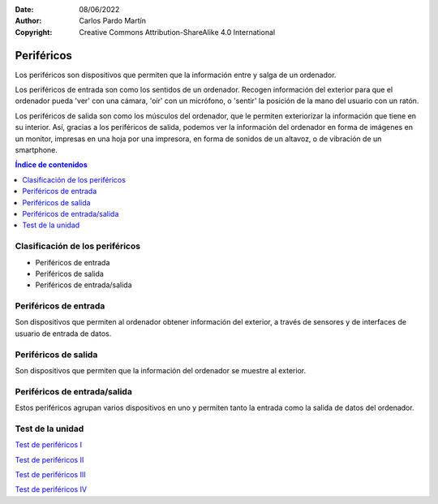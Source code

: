﻿:Date: 08/06/2022
:Author: Carlos Pardo Martín
:Copyright: Creative Commons Attribution-ShareAlike 4.0 International


.. informatica-hardware-perifericos:

Periféricos
===========

Los periféricos son dispositivos que permiten que la información entre y
salga de un ordenador.

Los periféricos de entrada son como los sentidos de un ordenador.
Recogen información del exterior para que el ordenador pueda 'ver' 
con una cámara, 'oír' con un micrófono, o 'sentir' la posición de la 
mano del usuario con un ratón.

Los periféricos de salida son como los músculos del ordenador, 
que le permiten exteriorizar la información que tiene en su 
interior. Así, gracias a los periféricos de salida, podemos ver 
la información del ordenador en forma de imágenes en un monitor,
impresas en una hoja por una impresora, en forma de sonidos de
un altavoz, o de vibración de un smartphone.


.. contents:: Índice de contenidos
   :local:
   :depth: 2


Clasificación de los periféricos
--------------------------------
* Periféricos de entrada
* Periféricos de salida
* Periféricos de entrada/salida


Periféricos de entrada
----------------------
Son dispositivos que permiten al ordenador obtener información del
exterior, a través de sensores y de interfaces de usuario de entrada
de datos.


.. glossary::

   Ratón
      El `ratón
      <https://es.wikipedia.org/wiki/Rat%C3%B3n_(inform%C3%A1tica)>`__
      o mouse es un dispositivo que se utiliza para manejar 
      con una mano un puntero en un entorno gráfico de ordenador.
      
      El ratón detecta los movimientos en dos dimensiones sobre
      una superficie plana en la que se apoya. Un puntero o flecha en la 
      pantalla del ordenador muestra los movimientos del ratón.
      
      El ratón también suele tener varios pulsadores y una rueda que se 
      puede girar, para interactuar con las pantallas del entorno gráfico.
      
      Pese a la aparición de nuevas tecnologías, como la pantalla táctil,
      el ratón aún sigue siendo muy utilizado.

      .. figure:: informatica/_images/informatica-raton.jpg
         :align: center
         :width: 340px

         Ratón con cable.

         `Nzeemin
         <https://commons.wikimedia.org/wiki/File:Microsoft_IntelliMouse_Explorer_40A.jpg>`__,
         `CC BY-SA 3.0 <https://creativecommons.org/licenses/by/3.0/deed.en>`__,
         via Wikimedia Commons.


   Teclado
      El `teclado
      <https://es.wikipedia.org/wiki/Teclado_(inform%C3%A1tica)>`__
      es uno de los primeros dispositivos de entrada al ordenador que
      han existido. Está inspirado en el teclado de las máquinas de 
      escribir, con configuración de teclas QWERTY.

      El teclado es casi imprescindible para poder escribir texto en un
      ordenador. A pesar de la desarrollo de nuevas tecnologías, como el 
      reconocimiento de voz en los teléfonos inteligentes, aún sigue siendo 
      muy utilizado el teclado en pantalla.
      
      .. figure:: informatica/_images/informatica-teclado.png
         :align: center
         :width: 340px

         Teclado español.

         `Oona Räisänen
         <https://commons.wikimedia.org/wiki/File:Computer_keyboard_ES_layout.svg>`__,
         `CC0 1.0 <https://creativecommons.org/publicdomain/zero/1.0/deed.en>`__,
         via Wikimedia Commons.

      El teclado estándar de ordenador es de 102 teclas en Europa y se 
      dividen en los siguientes grupos.
      
      * Bloque de funciones F1 a F12.
      * Bloque alfanumérico con números del 0 al 9, letras y algunas
        teclas especiales como el tabulador, espaciador, enter, etc.
      * Bloque especial con teclas de dirección y otras como inicio, fin,
        suprimir, insertar, imprimir pantalla, etc.
      * Bloque numérico a la derecha, con los números y las operaciones 
        básicas +, -, \*, /.


   Escáner
      El `escáner
      <https://es.wikipedia.org/wiki/Esc%C3%A1ner_inform%C3%A1tico>`__
      es un periférico de entrada que se utiliza para realizar fotografías
      digitales de documentos, diapositivas o transparencias.
      
      La resolución mínima recomendada es de 150dpi (puntos por pulgada). 
      Aunque los escáner actuales pueden llegar con facilidad a 
      resoluciones de 600dpi o mayores, esto genera archivos de datos
      mayores de lo necesario.
      
      Los escáneres se pueden combinar con técnicas de `OCR
      <https://es.wikipedia.org/wiki/Reconocimiento_%C3%B3ptico_de_caracteres>`__
      o Reconocimiento Óptico de Caracteres para poder transformar un 
      texto en formato imagen a un texto digitalizado.

      .. figure:: informatica/_images/informatica-escaner.jpg
         :align: center
         :width: 340px

         Escaner.

         `Arpingstone
         <https://commons.wikimedia.org/wiki/File:Scanner.view.750pix.jpg>`__,
         Public Domain,
         via Wikimedia Commons.


   Cámara web
      La `cámara web
      <https://es.wikipedia.org/wiki/C%C3%A1mara_web>`__
      , en inglés webcam, es una pequeña cámara digital conectada al 
      ordenador con la que se puede capturar imágenes fijas y vídeo 
      (imagen en movimiento) para transmitirlos a distancia por internet.
      
      Desde el comienzo de los confinamientos en 2020 con motivo de la 
      pandemia COVID, se han popularizado mucho las videoconferencias para 
      realizar reuniones mediante servicios como Zoom, WhatsApp, Microsoft 
      Teams, Google Meet, Skype, Webex, etc.
      
      .. figure:: informatica/_images/informatica-camara-web.jpg
         :align: center

         Cámara web externa.

         `Entereczek
         <https://commons.wikimedia.org/wiki/File:Creative.webcam.jpg>`__,
         `CC BY-SA 3.0 <https://creativecommons.org/licenses/by/3.0/deed.en>`__,
         via Wikimedia Commons.


   Micrófono
      El `micrófono
      <https://es.wikipedia.org/wiki/Micr%C3%B3fono>`__
      es un dispositivo que recoge el sonido del ambiente y lo traduce a
      señales eléctricas. Posteriormente una :term:`Tarjeta de sonido` 
      traduce estas señales eléctricas a señales digitales que puede 
      utilizar el ordenador.

      En algunos casos, los micrófonos de las cámaras web, de los 
      ordenadores portátiles o de los smartphones llevan ya incluido un
      conversor analógico-digital para convertir las señales eléctricas 
      que salen del micrófono a señales digitales, pero en estos casos 
      suelen tener menor calidad que cuando se utiliza un micrófono y
      una tarjeta de sonido dedicados.
      
      Según la tecnología de los micrófonos, estos puede ser
      magneto-dinámicos, de condensador, de carbón o piezoeléctricos.

      .. figure:: informatica/_images/informatica-microfono.jpg
         :align: center
         :width: 340px

         Micrófono magneto-dinámico de marca Sennheiser.

         `ChrisEngelsma
         <https://commons.wikimedia.org/wiki/File:SennMicrophone.jpg>`__,
         `CC BY-SA 3.0 <https://creativecommons.org/licenses/by/3.0/deed.en>`__,
         via Wikimedia Commons.


   Tableta gráfica
      La `tableta gráfica o tableta digitalizadora
      <https://es.wikipedia.org/wiki/Tableta_digitalizadora>`__
      es un periférico que permite al usuario introducir gráficos o 
      dibujos a mano, tal como lo haría con un lápiz y papel. 
      También permite apuntar y señalar los objetos que se encuentran en 
      la pantalla del ordenador.
      
      Consiste en una superficie plana sobre la que el usuario puede 
      dibujar una imagen utilizando el estilete (lapicero) que viene junto 
      a la tableta. 
      Dependiendo de la tableta, la imagen puede aparecer en la tableta 
      y en el ordenador a la vez o aparecer solo en el ordenador. 

      .. figure:: informatica/_images/informatica-tableta-digitalizadora.jpg
         :align: center
         :width: 340px

         Tableta gráfica.

         `David Revoy
         <https://commons.wikimedia.org/wiki/File:Penciling_on_Wacom_Cintiq_13HD_by_David_Revoy.jpg>`__,
         `CC BY-SA 4.0 <https://creativecommons.org/licenses/by/4.0/deed.en>`__,
         via Wikimedia Commons.


   GPS
      El `GPS
      <https://es.wikipedia.org/wiki/GPS>`__
      o Sistema de Posicionamiento Global es un sistema del departamento
      de defensa de Estados Unidos que utiliza satélites artificiales 
      que envían señales de radio, para localizar un receptor en cualquier
      posición del globo terráqueo con una precisión de pocos metros.
      Sistemas semejantes son el sistema Galileo de Europa o el sistema
      Glonass de Rusia.
      
      El GPS es ampliamente utilizado en los teléfonos inteligentes así 
      como en dispositivos weareables. Permite dar servicios como la 
      navegación punto a punto, localización de amigos cercanos, cálculo 
      de recorridos para runners, etc.
      
      La localización de una persona es una información que las grandes 
      corporaciones consideran muy valiosa. 
      Dónde vives, qué lugares y qué personas frecuentas, 
      a qué hora sales de casa o del trabajo, en qué vehículos te mueves,
      etc. Toda esta información se puede deducir de la localización GPS
      y es especialmente sensible y privada, por lo que debemos restringir
      el uso del GPS a los momentos y aplicaciones que consideremos 
      imprescindibles.
      

   Acelerómetro
      El `acelerómetro
      <https://es.wikipedia.org/wiki/Aceler%C3%B3metro>`__
      es un sensor capaz de medir aceleraciones. 
      Está integrado en los smartphones, pulseras de actividad física, 
      mandos de videoconsolas, etc.
      
      Este sensor puede detectar el movimiento que realizamos cuando 
      andamos, corremos o cuando movemos los brazos en varias direcciones.
      En combinación con el giroscopio permite conocer los movimientos
      que realizamos con gran precisión.
      
      Estos sensores sirven para realizar juegos de baile en los que
      el mando sabe dónde está nuestra mano y cómo la movemos.
      También permite conocer cómo andamos o corremos y predecir 
      el consumo de energía realizado o incluso, en aplicaciones médicas,
      para predecir la aparición de Alzheimer.
      
      Otra aplicación del acelerómetro es conocer dónde se encuentra el
      suelo (por la aceleración de la gravedad) y, a partir de esta 
      información, girar las fotografías que se tomen para que siempre 
      se muestren hacia arriba.


   Giroscopio
      El `giroscopio
      <https://es.wikipedia.org/wiki/Gir%C3%B3scopo>`__
      es un sensor que sirve para conocer la orientación en el espacio
      de un objeto.
      Está integrado en los smartphones, pulseras de actividad física, 
      mandos de videoconsolas, etc.
      En combinación con el acelerómetro permite conocer con mucha 
      precisión qué movimientos realizamos.


   Magnetómetro
      El `magnetómetro
      <https://es.wikipedia.org/wiki/Magnet%C3%B3metro#Uso_en_dispositivos_m%C3%B3viles>`__
      es un sensor de campo magnético. Como la Tierra tiene un campo
      magnético, con el magnetómetro que incluye un smartphone se puede
      situar el norte como lo hace una **brújula**.


   Termómetro de batería
      El `termómetro
      <https://es.wikipedia.org/wiki/Term%C3%B3metro>`__
      de la batería sirve para conocer la temperatura que tiene la batería
      del teléfono inteligente. A partir de esta información podemos
      conocer el uso que estamos dando al smartphone porque un mayor uso 
      se traduce en una mayor temperatura de la batería. 
      También podemos conocer si se está cargando el teléfono
      o, de forma indirecta, la temperatura ambiente.
      

Periféricos de salida
---------------------
Son dispositivos que permiten que la información del ordenador
se muestre al exterior.

.. glossary::

   Monitor
      El `monitor de ordenador
      <https://es.wikipedia.org/wiki/Monitor_de_computadora>`__
      también llamado pantalla, es uno de los principales dispositivos
      de salida del ordenador para mostrar información al usuario.
      También puede considerarse un periférico de entrada si es táctil.
      
      La tecnología que predomina actualmente es la de las pantallas 
      planas de **cristal líquido (LDC)** y están comenzando a usarse 
      cada vez con mayor frecuencia las pantallas `OLED o AMOLED
      <https://es.wikipedia.org/wiki/Diodo_org%C3%A1nico_de_emisi%C3%B3n_de_luz>`__.
      
      El tamaño de un monitor se mide en pulgadas de la diagonal de la 
      pantalla visualizadora (sin el marco exterior).
      Tamaños típicos son desde las 5" de los smartphones hasta las 24" 
      de un monitor típico de PC.
      
      La resolución mínima de un monitor de ordenador hoy en día debería
      ser de Full HD (1920x1080 pixel), aunque los portátiles más pequeños, 
      tabletas y smartphones con frecuencia no llegan a esa resolución.
      WXGA es una resolución estándar algo menor con 1366x768 pixel.
      
      El **pixel** es el punto más pequeño que se puede representar en un
      monitor.
      
      .. figure:: informatica/_images/informatica-monitor.jpg
         :align: center
         :width: 340px

         Monitor LCD.

         `Zzubnik
         <https://commons.wikimedia.org/wiki/File:Computer_monitor.jpg>`__,
         Public Domain,
         via Wikimedia Commons.


   Proyector de vídeo
      El `proyector de vídeo
      <https://es.wikipedia.org/wiki/Proyector_de_video>`__
      o cañón proyector es un aparato óptico que proyecta una imagen fija
      o en movimiento sobre una pared o una pantalla de proyección,
      a partir de una señal de vídeo que procede de un ordenador.
      Esto permite visualizar la información del ordenador para todo 
      un auditorio como lo hace una pantalla de cine.
      
      .. figure:: informatica/_images/informatica-proyector.jpg
         :align: center
         :width: 340px

         Proyector de vídeo.

         `Christian Herzog
         <https://commons.wikimedia.org/wiki/File:Projectiondesign_(Barco_Fredrikstad)_video_projector_at_HighEnd-2009_(3556283833).jpg>`__,
         `CC BY 2.0 <https://creativecommons.org/licenses/by/2.0/deed.en>`__,
         via Wikimedia Commons.

   Impresora
      La `impresora
      <https://es.wikipedia.org/wiki/Impresora>`__
      es un periférico de salida que permite imprimir textos y 
      gráficos en papel de manera permanente.
      
      .. figure:: informatica/_images/informatica-impresora.jpg
         :align: center
         :width: 340px

         Impresora láser.

         `Alex Muñoz1
         <https://commons.wikimedia.org/wiki/File:Samsung_ML-2010.jpg>`__,
         `CC BY 2.0 <https://creativecommons.org/licenses/by/2.0/deed.en>`__,
         via Wikimedia Commons.

      Las tres tecnologías más usuales son la tecnología 
      `láser con tóner <https://es.wikipedia.org/wiki/Impresora#T%C3%B3ner>`__,
      la tecnología de `inyección de tinta
      <https://es.wikipedia.org/wiki/Impresora#Inyecci%C3%B3n_de_tinta>`__
      y la tecnología `térmica
      <https://es.wikipedia.org/wiki/Impresora_t%C3%A9rmica>`__ 
      utilizada para imprimir los tickets de compra. 
      
   DAC
      El `DAC
      <https://www.culturasonora.es/hifi/que-es-un-dac/>`__
      o conversor digital a analógico es un periférico de salida que 
      permite convertir los archivos digitales del ordenador en música
      o sonido analógico con alta fidelidad, mayor que la de una simple
      tarjeta de sonido de ordenador.
      
      .. figure:: informatica/_images/informatica-dac.jpg
         :align: center
         :width: 340px

         DAC de audio.

         `Vg30et
         <https://commons.wikimedia.org/wiki/File:DAC_in_the_box.jpg>`__,
         `CC BY-SA 3.0 <https://creativecommons.org/licenses/by/3.0/deed.en>`__,
         via Wikimedia Commons.


   Altavoces
      Los `altavoces
      <https://es.wikipedia.org/wiki/Altavoz>`__
      para ordenador van acompañados normalmente de un amplificador de 
      sonido para aumentar el nivel de la señal de salida del ordenador
      y producir sonidos de alto volumen.
      
      .. figure:: informatica/_images/informatica-altavoces.jpg
         :align: center
         :width: 340px

         Altavoces USB.

         `Evan-Amos
         <https://commons.wikimedia.org/wiki/File:Logitech-usb-speakers.jpg>`__,
         Public Domain,
         via Wikimedia Commons.

      Normalmente se utilizan sistemas estéreo con dos altavoces, uno 
      derecho y otro izquierdo, pero también se pueden utilizar sistemas
      de `sonido envolvente 5.1 
      <https://es.wikipedia.org/wiki/Sonido_envolvente_5.1>`__
      si el archivo original de audio/vídeo y la tarjeta de sonido lo 
      permiten.

   Pilotos luminosos LED
      Los pilotos luminosos `LED
      <https://es.wikipedia.org/wiki/Led>`__
      son pequeñas luces que informan de los estados del ordenador.
      Las cajas de ordenador y los teclados suelen tener pilotos LED
      para avisar de que el ordenador está encendido, que el disco duro
      está funcionando, que se está produciendo la carga de la batería
      o que se ha activado el teclado numérico.

      .. figure:: informatica/_images/informatica-ledes.jpg
         :align: center
         :width: 340px

         Pilotos LED de un teclado.

         `Daniel Beardsmore
         <https://commons.wikimedia.org/wiki/File:Lock_LEDs.jpg>`__,
         Public Domain,
         via Wikimedia Commons.


   Motor de vibración
      El motor de vibración se utiliza en los smartphones para indicar
      un evento de forma silenciosa. De esta manera, el motor puede 
      informar de una llamada entrante o que ha llegado un nuevo 
      mensaje con un nivel de ruido muy bajo.

      .. figure:: informatica/_images/informatica-vibrador.jpg
         :align: center
         :width: 340px

         Motor que produce vibración.

         `Raimond Spekking
         <https://commons.wikimedia.org/wiki/File:Nokia_X2-02_-_vibrating_alert_motor-2410.jpg>`__,
         `CC BY-SA 4.0 <https://creativecommons.org/licenses/by/4.0/deed.en>`__,
         via Wikimedia Commons.


   Línea braille
      La `línea braille
      <https://es.wikipedia.org/wiki/Dispositivo_Braille>`__
      es un periférico de salida que transforma texto del ordenador 
      en una serie de puntos braille para que las personas con discapacidad
      visual puedan leer en ella.
      
      .. figure:: informatica/_images/informatica-linea-braille.jpg
         :align: center
         :width: 340px

         Dispositivo de braille.

         `Ixitixel
         <https://commons.wikimedia.org/wiki/File:Refreshable_Braille_display.jpg>`__,
         `CC BY-SA 3.0 <https://creativecommons.org/licenses/by/3.0/deed.en>`__,
         via Wikimedia Commons.



Periféricos de entrada/salida
-----------------------------
Estos periféricos agrupan varios dispositivos en uno y permiten tanto
la entrada como la salida de datos del ordenador.

.. glossary::

   Pantalla táctil
      La `pantalla táctil
      <https://es.wikipedia.org/wiki/Pantalla_t%C3%A1ctil>`__
      es una pantalla informática que tiene detectores que permiten 
      conocer la posición del dedo cuando toca o cuando se desplaza sobre 
      su superficie. 
      Esto hace que la pantalla sea interactiva y permite tanto la salida
      como la entrada de datos.
      
      Con la pantalla táctil se pueden dar órdenes a un dispositivo.

      .. figure:: informatica/_images/informatica-pantalla-tactil.jpg
         :align: center
         :width: 340px

         Pantalla táctil de un smartphone.

         `Victorgrigas
         <https://commons.wikimedia.org/wiki/File:Bangalore_Wikipedian_on_phone_5_closeup.jpg>`__,
         `CC BY-SA 3.0 <https://creativecommons.org/licenses/by/3.0/deed.en>`__,
         via Wikimedia Commons.


   Impresora multifunción
      La `impresora multifunción
      <https://es.wikipedia.org/wiki/Impresora_multifunci%C3%B3n>`__
      es una combinación de impresora con escáner, por lo que permite la
      entrada y la salida de datos.
      Estas dos funciones le permiten actuar como una fotocopiadora
      o como un fax.      
      
      .. figure:: informatica/_images/informatica-impresora-multifuncion.jpg
         :align: center
         :width: 340px

         Impresora multifuncion.

         `Eduardo Torres
         <https://commons.wikimedia.org/wiki/File:Multifuncional.jpg>`__,
         `CC BY 2.0 <https://creativecommons.org/licenses/by/2.0/deed.en>`__,
         via Wikimedia Commons.


   Casco de realidad virtual
      El `casco de realidad virtual
      <https://es.wikipedia.org/wiki/Casco_de_realidad_virtual>`__
      también llamado gafas de realidad virtual, es un dispositivo
      que permite reproducir imágenes creadas por ordenador sobre
      una pantalla muy cercana a los ojos, por lo que las imágenes parecen
      mucho mayores que las de las pantallas normales. 
      También se reproduce sonido estéreo por los auriculares incorporados.
      
      El casco de realidad virtual tiene sensores de posición y movimiento 
      que permiten conocer dónde mira el usuario, para acompasar las
      imágenes presentadas a los movimientos de cabeza, de manera que al 
      usuario le parece encontrarse inmerso en la realidad virtual que 
      muestra el dispositivo.

      .. figure:: informatica/_images/informatica-casco-vr.jpg
         :align: center
         :width: 340px

         Casco de realidad virtual.

         `Samwalton9
         <https://commons.wikimedia.org/wiki/File:Oculus_Consumer_Version_1.jpg>`__,
         `CC BY-SA 4.0 <https://creativecommons.org/licenses/by/4.0/deed.en>`__,
         via Wikimedia Commons.

      `Metaverso <https://es.wikipedia.org/wiki/Metaverso>`__


   Tarjeta de sonido
      La `tarjeta de sonido
      <https://es.wikipedia.org/wiki/Tarjeta_de_sonido>`__
      es un dispositivo de entrada / salida que traduce entre señales
      analógicas y señales digitales.

      Las señales de entrada al ordenador desde un micrófono, desde
      una guitarra eléctrica o desde un reproductor de sonido son 
      analógicas. La tarjeta de sonido transforma estas entradas
      analógicas mediante un `ADC 
      <https://es.wikipedia.org/wiki/Conversi%C3%B3n_anal%C3%B3gica-digital>`__ 
      en señales digitales que pueden ser procesadas por 
      el ordenador.
      
      Cuando queremos que el ordenador reproduzca un sonido, es necesario
      convertir las señales digitales del ordenador en señales analógicas
      que pueden amplificarse y enviarse a unos altavoces. La tarjeta 
      de sonido tiene un `DAC 
      <https://es.wikipedia.org/wiki/Conversi%C3%B3n_digital-anal%C3%B3gica>`__
      que realiza esta conversión de señales 
      digitales a señales analógicas.

      .. figure:: informatica/_images/informatica-tarjeta-sonido.jpg
         :align: center
         :width: 340px

         Tarjeta de sonido externa.

         `Woookie
         <https://commons.wikimedia.org/wiki/File:Soundblaster_Live_USB.png>`__,
         `CC BY-SA 3.0 <https://creativecommons.org/licenses/by/3.0/deed.en>`__,
         via Wikimedia Commons.


      `Explicación de Jaime Altozano sobre las tarjetas de sonido
      <https://www.youtube.com/watch?v=4Wp8X7MvGB0>`__.


Test de la unidad
-----------------

`Test de periféricos I
<https://www.picuino.com/test/es-hardware-perifericos-1.html>`__

`Test de periféricos II
<https://www.picuino.com/test/es-hardware-perifericos-2.html>`__

`Test de periféricos III
<https://www.picuino.com/test/es-hardware-perifericos-3.html>`__

`Test de periféricos IV
<https://www.picuino.com/test/es-hardware-perifericos-4.html>`__